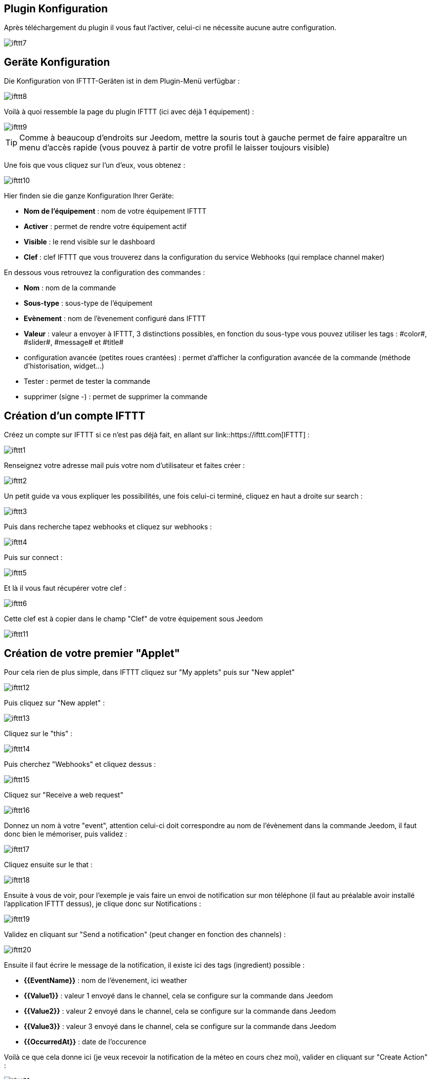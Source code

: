 == Plugin Konfiguration

Après téléchargement du plugin il vous faut l'activer, celui-ci ne nécessite aucune autre configuration.

image::../images/ifttt7.PNG[]

== Geräte Konfiguration

Die Konfiguration von IFTTT-Geräten ist in dem Plugin-Menü verfügbar : 

image::../images/ifttt8.PNG[]

Voilà à quoi ressemble la page du plugin IFTTT (ici avec déjà 1 équipement) : 

image::../images/ifttt9.PNG[]

[TIP]
Comme à beaucoup d'endroits sur Jeedom, mettre la souris tout à gauche permet de faire apparaître un menu d'accès rapide (vous pouvez à partir de votre profil le laisser toujours visible)

Une fois que vous cliquez sur l'un d'eux, vous obtenez : 

image::../images/ifttt10.PNG[]

Hier finden sie die ganze Konfiguration Ihrer Geräte: 

* *Nom de l'équipement* : nom de votre équipement IFTTT
* *Activer* : permet de rendre votre équipement actif
* *Visible* : le rend visible sur le dashboard
* *Clef* : clef IFTTT que vous trouverez dans la configuration du service Webhooks (qui remplace channel maker)

En dessous vous retrouvez la configuration des commandes : 

* *Nom* : nom de la commande
* *Sous-type* : sous-type de l'équipement
* *Evènement* : nom de l'èvenement configuré dans IFTTT
* *Valeur* : valeur a envoyer à IFTTT, 3 distinctions possibles, en fonction du sous-type vous pouvez utiliser les tags : \#color#, \#slider#, \#message# et \#title#
* configuration avancée (petites roues crantées) : permet d'afficher la configuration avancée de la commande (méthode d'historisation, widget...)
* Tester : permet de tester la commande
* supprimer (signe -) : permet de supprimer la commande

== Création d'un compte IFTTT

Créez un compte sur IFTTT si ce n'est pas déjà fait, en allant sur link::https://ifttt.com[IFTTT] : 

image::../images/ifttt1.png[]

Renseignez votre adresse mail puis votre nom d'utilisateur et faites créer :

image::../images/ifttt2.PNG[]

Un petit guide va vous expliquer les possibilités, une fois celui-ci terminé, cliquez en haut a droite sur search :

image::../images/ifttt3.PNG[]

Puis dans recherche tapez webhooks et cliquez sur webhooks :

image::../images/ifttt4.PNG[]

Puis sur connect : 

image::../images/ifttt5.png[]

Et là il vous faut récupérer votre clef : 

image::../images/ifttt6.png[]

Cette clef est à copier dans le champ "Clef" de votre équipement sous Jeedom

image::../images/ifttt11.PNG[]

== Création de votre premier "Applet"

Pour cela rien de plus simple, dans IFTTT cliquez sur "My applets" puis sur "New applet"

image::../images/ifttt12.png[]

Puis cliquez sur "New applet" : 

image::../images/ifttt13.PNG[]

Cliquez sur le "this" : 

image::../images/ifttt14.png[]

Puis cherchez "Webhooks" et cliquez dessus : 

image::../images/ifttt15.png[]

Cliquez sur "Receive a web request"

image::../images/ifttt16.png[]

Donnez un nom à votre "event", attention celui-ci doit correspondre au nom de l'évènement dans la commande Jeedom, il faut donc bien le mémoriser, puis validez : 

image::../images/ifttt17.png[]

Cliquez ensuite sur le that : 

image::../images/ifttt18.png[]

Ensuite à vous de voir, pour l'exemple je vais faire un envoi de notification sur mon téléphone (il faut au préalable avoir installé l'application IFTTT dessus), je clique donc sur Notifications :

image::../images/ifttt19.png[]

Validez en cliquant sur "Send a notification" (peut changer en fonction des channels) : 

image::../images/ifttt20.png[]

Ensuite il faut écrire le message de la notification, il existe ici des tags (ingredient) possible : 

* *{{EventName}}* : nom de l'évenement, ici weather
* *{{Value1}}*  : valeur 1 envoyé dans le channel, cela se configure sur la commande dans Jeedom
* *{{Value2}}*  : valeur 2 envoyé dans le channel, cela se configure sur la commande dans Jeedom
* *{{Value3}}*  : valeur 3 envoyé dans le channel, cela se configure sur la commande dans Jeedom
* *{{OccurredAt}}* : date de l'occurence

Voilà ce que cela donne ici (je veux recevoir la notification de la méteo en cours chez moi), valider en cliquant sur "Create Action" : 

image::../images/ifttt21.PNG[]

Donnez un nom a votre applet (recette) et validez en cliquant sur "Create action" : 

image::../images/ifttt22.PNG[]

Voilà vous avez créer votre "applets" coté IFTTT : 

image::../images/ifttt23.PNG[]

Il reste plus qu'a créer la commande coté Jeedom, c'est assez simple : 

image::../images/ifttt24.PNG[]

Ici rien de particulier, il faut bien remettre le nom de l'évènement IFTTT dans Jeedom et ensuite mettre les valeurs à passer à IFTTT, ici les conditions méteo dans l'ingrédient value1

[TIP]
Coté Jeedom vous pouvez, si vous faites une commande de sous-type message par exemple, mettre le tag \#message# dans un ou plusieurs champs "Valeur". Ainsi, dans votre scénario la valeur du message sera tranmis à IFTTT. La même chose est possible avec \#title#, \#color#, \#slider#

== Envoi d'information de IFTTT vers Jeedom

Il est aussi possible de faire dans l'autre sens, envoi d'information de IFTTT vers Jeedom. Voilà comment faire pour par exemple envoyer une information lorsque le téléphone pénètre dans une zone donnée. Première chose à faire, créer une nouvelle applet : 

image::../images/ifttt25.png[]

Cliquez ensuite sur le "this" : 

image::../images/ifttt26.png[]

Sélectionnez "Location" : 

image::../images/ifttt27.png[]

Choisissez votre déclencheur (ici je vais prendre quand on rentre dans une zone) : 

image::../images/ifttt28.png[]

Marquez votre zone puis faites "Create Trigger" : 

image::../images/ifttt29.png[]

Cliquez sur "that" :

image::../images/ifttt30.png[]

Cherchez "Webhooks" et cliquez dessus : 

image::../images/ifttt31.png[]

Cliquez sur "Make a web request" : 

image::../images/ifttt32.png[]

Coté Jeedom, sur votre équipement IFTTT, créer une commande de type info/autre (ou binaire si vous voulez juste savoir si vous êtês dans la zone), comme cela : 

image::../images/ifttt33.PNG[]


* Très important ici : récupérer l'id de la commande (ici 5369). 

On retourne ensuite sur IFTTT et dans notre webhooks on va lui donner l'url à appeller. C'est ici l'étape la plus compliquée, trouver votre url d'accès externe : 

* Vous utilisez le DNS jeedom alors c'est : https://XXXXX.dns.jeedom.com/core/api/jeeApi.php?apikey=\#APIKEY#&type=ifttt&id=\#IDCMD#&value=\#VALEUR#. Attention si vous avez une adresse en /jeedom il faut bien penser à la rajouter avant le /core
* Vous avez votre propre DNS alors l'url est de la forme http://\#VOTRE_DNS#/core/api/jeeApi.php?apikey=\#APIKEY#&type=ifttt&id=\#IDCMD#&value=\#VALEUR#. Attention si vous avez une adresse en /jeedom il faut bien penser à la rajouter avant le /core

Pensez bien à remplacer : 

* \#APIKEY# : par votre clef API JEEDOM (elle se trouve dans Général -> Administration -> Configuration)
* \#IDCMD# : par l'id de votre commande précédemment créée
* \#VALEUR# : par la valeur que vous voulez donner à votre commande. Attention ici les espaces doivent être remplacés par des %20 (et il vaut mieux éviter les caractères spéciaux), ex : Hors%20zone

Voilà ce que cela donne : 

image::../images/ifttt34.png[]

Pensez bien à mettre methode sur Get, puis cliquez sur "Create Action".

Donnez un titre à votre applets puis cliquez sur "Create action". Et voilà, dès que vous rentrez dans la zone Jeedom sera prévenu.

[IMPORTANT]
Il faut aussi faire une recette pour la sortie de zone sinon Jeedom ne sera pas prévenu lors de votre sortie de la zone